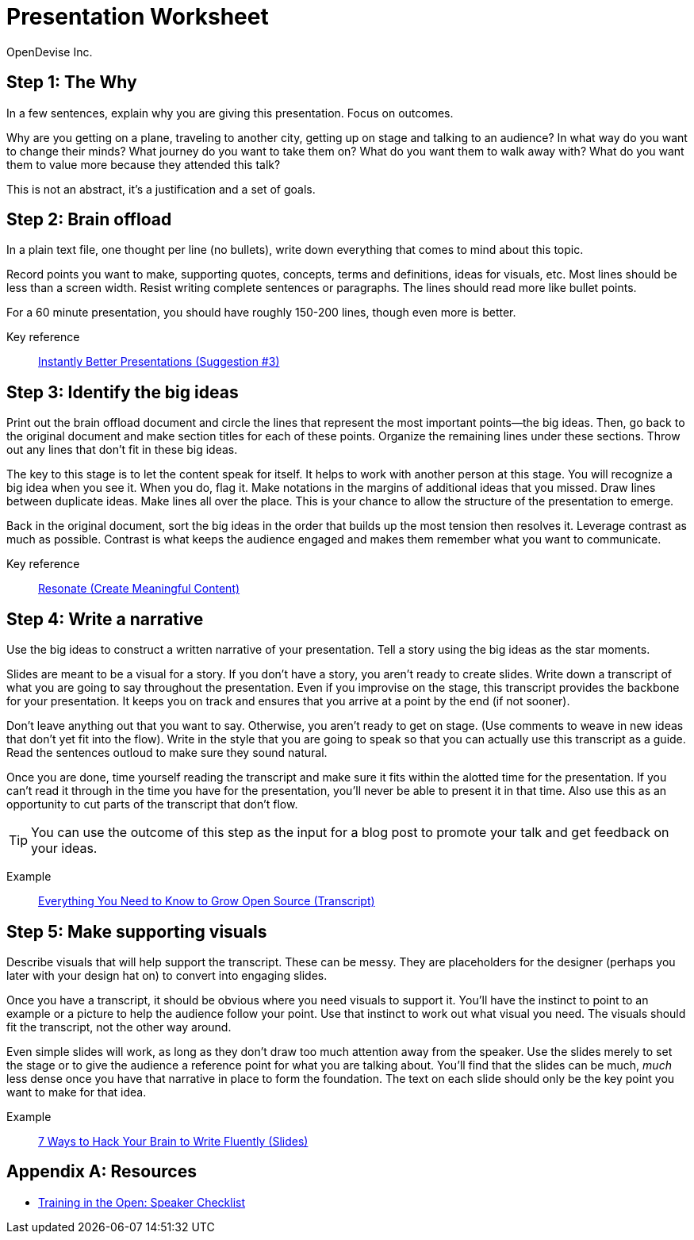 = Presentation Worksheet
OpenDevise_Inc.

== Step 1: The Why

In a few sentences, explain why you are giving this presentation.
Focus on outcomes.

Why are you getting on a plane, traveling to another city, getting up on stage and talking to an audience?
In what way do you want to change their minds?
What journey do you want to take them on?
What do you want them to walk away with?
What do you want them to value more because they attended this talk?

This is not an abstract, it's a justification and a set of goals.

== Step 2: Brain offload

In a plain text file, one thought per line (no bullets), write down everything that comes to mind about this topic.

Record points you want to make, supporting quotes, concepts, terms and definitions, ideas for visuals, etc.
Most lines should be less than a screen width.
Resist writing complete sentences or paragraphs.
The lines should read more like bullet points.

For a 60 minute presentation, you should have roughly 150-200 lines, though even more is better.

Key reference:: https://www.youtube.com/watch?v=W_i_DrWic88&t=1816[Instantly Better Presentations (Suggestion #3)]

//Example:: ...

== Step 3: Identify the big ideas

Print out the brain offload document and circle the lines that represent the most important points--the big ideas.
Then, go back to the original document and make section titles for each of these points.
Organize the remaining lines under these sections.
Throw out any lines that don't fit in these big ideas.

The key to this stage is to let the content speak for itself.
It helps to work with another person at this stage.
You will recognize a big idea when you see it.
When you do, flag it.
Make notations in the margins of additional ideas that you missed.
Draw lines between duplicate ideas.
Make lines all over the place.
This is your chance to allow the structure of the presentation to emerge.

Back in the original document, sort the big ideas in the order that builds up the most tension then resolves it.
Leverage contrast as much as possible.
Contrast is what keeps the audience engaged and makes them remember what you want to communicate.

Key reference:: http://resonate.duarte.com/#!page114[Resonate (Create Meaningful Content)]

== Step 4: Write a narrative

Use the big ideas to construct a written narrative of your presentation.
Tell a story using the big ideas as the star moments.

Slides are meant to be a visual for a story.
If you don't have a story, you aren't ready to create slides.
Write down a transcript of what you are going to say throughout the presentation.
Even if you improvise on the stage, this transcript provides the backbone for your presentation.
It keeps you on track and ensures that you arrive at a point by the end (if not sooner).

Don't leave anything out that you want to say.
Otherwise, you aren't ready to get on stage.
(Use comments to weave in new ideas that don't yet fit into the flow).
Write in the style that you are going to speak so that you can actually use this transcript as a guide.
Read the sentences outloud to make sure they sound natural.

Once you are done, time yourself reading the transcript and make sure it fits within the alotted time for the presentation.
If you can't read it through in the time you have for the presentation, you'll never be able to present it in that time.
Also use this as an opportunity to cut parts of the transcript that don't flow.

TIP: You can use the outcome of this step as the input for a blog post to promote your talk and get feedback on your ideas.

Example:: http://mojavelinux.github.io/presentation-grow-open-source/transcript.html[Everything You Need to Know to Grow Open Source (Transcript)]

== Step 5: Make supporting visuals

Describe visuals that will help support the transcript.
These can be messy.
They are placeholders for the designer (perhaps you later with your design hat on) to convert into engaging slides.

Once you have a transcript, it should be obvious where you need visuals to support it.
You'll have the instinct to point to an example or a picture to help the audience follow your point.
Use that instinct to work out what visual you need.
The visuals should fit the transcript, not the other way around.

Even simple slides will work, as long as they don't draw too much attention away from the speaker.
Use the slides merely to set the stage or to give the audience a reference point for what you are talking about.
You'll find that the slides can be much, _much_ less dense once you have that narrative in place to form the foundation.
The text on each slide should only be the key point you want to make for that idea.

Example:: http://mojavelinux.github.io/presentation-write-fluently[7 Ways to Hack Your Brain to Write Fluently (Slides)]

[appendix]
== Resources

* http://www.trainingintheopen.com/speakers-checklist.html[Training in the Open: Speaker Checklist]
